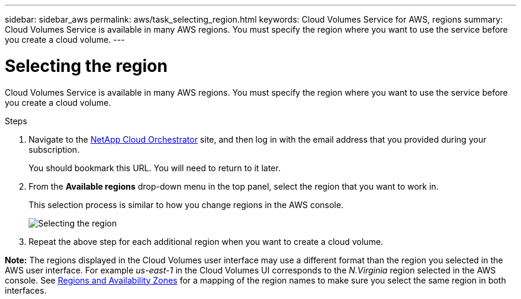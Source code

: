 ---
sidebar: sidebar_aws
permalink: aws/task_selecting_region.html
keywords: Cloud Volumes Service for AWS, regions
summary: Cloud Volumes Service is available in many AWS regions. You must specify the region where you want to use the service before you create a cloud volume.
---

= Selecting the region
:toc: macro
:hardbreaks:
:nofooter:
:icons: font
:linkattrs:
:imagesdir: ./media/


[.lead]
Cloud Volumes Service is available in many AWS regions. You must specify the region where you want to use the service before you create a cloud volume.

.Steps

. Navigate to the https://cds-aws-bundles.netapp.com/storage/volumes[NetApp Cloud Orchestrator^] site, and then log in with the email address that you provided during your subscription.
+
You should bookmark this URL. You will need to return to it later.
. From the *Available regions* drop-down menu in the top panel, select the region that you want to work in.
+
This selection process is similar to how you change regions in the AWS console.
+
image::diagram_selecting_region.png[Selecting the region]
. Repeat the above step for each additional region when you want to create a cloud volume.

*Note:* The regions displayed in the Cloud Volumes user interface may use a different format than the region you selected in the AWS user interface. For example _us-east-1_ in the Cloud Volumes UI corresponds to the _N.Virginia_ region selected in the AWS console. See https://docs.aws.amazon.com/AmazonRDS/latest/UserGuide/Concepts.RegionsAndAvailabilityZones.html[Regions and Availability Zones^] for a mapping of the region names to make sure you select the same region in both interfaces.
